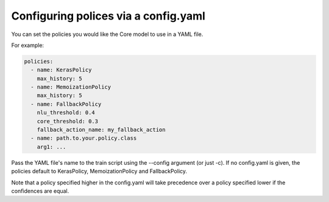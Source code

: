 .. _config:

Configuring polices via a config.yaml
======================

You can set the policies you would like the Core model to use in a YAML file.

For example:

.. code-block:: yaml

  policies:
    - name: KerasPolicy
      max_history: 5
    - name: MemoizationPolicy
      max_history: 5
    - name: FallbackPolicy
      nlu_threshold: 0.4
      core_threshold: 0.3
      fallback_action_name: my_fallback_action
    - name: path.to.your.policy.class
      arg1: ...

Pass the YAML file's name to the train script using the --config argument (or just -c).
If no config.yaml is given, the policies default to KerasPolicy, MemoizationPolicy and FallbackPolicy.

Note that a policy specified higher in the config.yaml will take precedence over
a policy specified lower if the confidences are equal.
